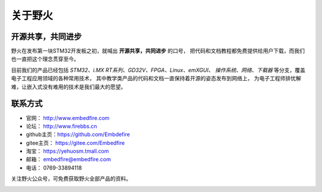 .. vim: syntax=rst

.. _about_embedfire:

关于野火
==============


开源共享，共同进步
----------------------------------

野火在发布第一块STM32开发板之初，就喊出 **开源共享，共同进步** 的口号，
把代码和文档教程都免费提供给用户下载，而我们也一直把这个理念贯穿至今。

目前我们的产品已经包括 *STM32、i.MX RT系列、GD32V、FPGA、Linux、emXGUI、
操作系统、网络、下载器* 等分支，覆盖电子工程应用领域的各种常用技术，
其中教学类产品的代码和文档一直保持着开源的姿态发布到网络上，
为电子工程师排忧解难，让嵌入式没有难用的技术是我们最大的愿望。

联系方式
-----------------------------

- 官网： http://www.embedfire.com
- 论坛： http://www.firebbs.cn
- github主页：https://github.com/Embdefire
- gitee主页： https://gitee.com/Embedfire
- 淘宝： https://yehuosm.tmall.com
- 邮箱： embedfire@embedfire.com
- 电话： 0769-33894118

关注野火公众号，可免费获取野火全部产品的资料。

.. image:: media/imx6s1009.jpeg
   :align: center






